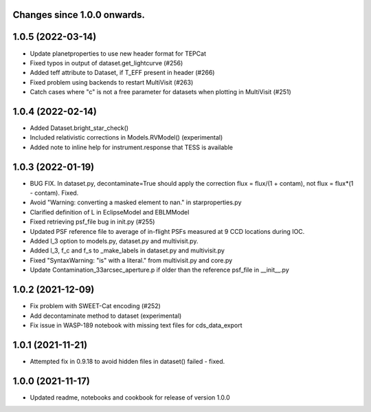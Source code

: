 Changes since 1.0.0 onwards.
~~~~~~~~~~~~~~~~~~~~~~~~~~~~

1.0.5 (2022-03-14)
~~~~~~~~~~~~~~~~~~~
* Update planetproperties to use new header format for TEPCat
* Fixed typos in output of dataset.get_lightcurve (#256)
* Added teff attribute to Dataset, if T_EFF present in header (#266)
* Fixed problem using backends to restart MultiVisit (#263)  
* Catch cases where "c" is not a free parameter for datasets when plotting in
  MultiVisit (#251)

1.0.4 (2022-02-14)
~~~~~~~~~~~~~~~~~~~
* Added Dataset.bright_star_check()
* Included relativistic corrections in Models.RVModel() (experimental)
* Added note to inline help for instrument.response that TESS is available

1.0.3 (2022-01-19)
~~~~~~~~~~~~~~~~~~~
* BUG FIX. In dataset.py, decontaminate=True should apply the correction 
  flux = flux/(1 + contam), not flux = flux*(1 - contam). Fixed.
* Avoid "Warning: converting a masked element to nan." in starproperties.py
* Clarified definition of L in EclipseModel and EBLMModel
* Fixed retrieving psf_file bug in init.py (#255)
* Updated PSF reference file to average of in-flight PSFs measured at 9 CCD
  locations during IOC.
* Added l_3 option to models.py, dataset.py and multivisit.py.
* Added l_3, f_c and f_s to _make_labels in dataset.py and multivisit.py
* Fixed "SyntaxWarning: "is" with a literal." from multivisit.py and core.py
* Update Contamination_33arcsec_aperture.p if older than the reference
  psf_file in __init__.py

1.0.2 (2021-12-09)
~~~~~~~~~~~~~~~~~~~
* Fix problem with SWEET-Cat encoding (#252)
* Add decontaminate method to dataset (experimental)
* Fix issue in WASP-189 notebook with missing text files for cds_data_export

1.0.1 (2021-11-21)
~~~~~~~~~~~~~~~~~~~
* Attempted fix in 0.9.18 to avoid hidden files in dataset() failed - fixed.

1.0.0 (2021-11-17)
~~~~~~~~~~~~~~~~~~~
* Updated readme, notebooks and cookbook for release of version 1.0.0
